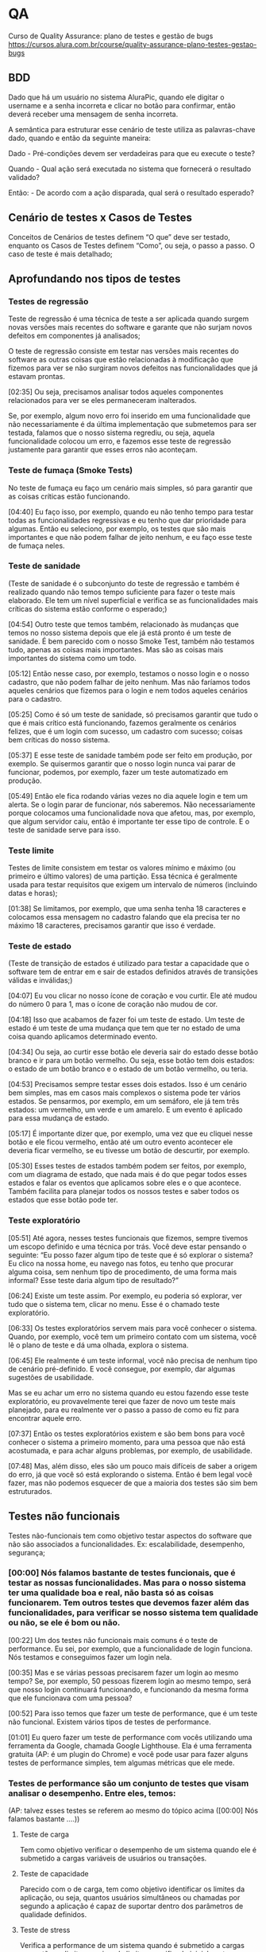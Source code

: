 * QA
Curso de Quality Assurance: plano de testes e gestão de bugs
https://cursos.alura.com.br/course/quality-assurance-plano-testes-gestao-bugs
** BDD
Dado que há um usuário no sistema AluraPic, quando ele digitar o username e a senha incorreta e clicar no botão para confirmar, então deverá receber uma mensagem de senha incorreta.

A semântica para estruturar esse cenário de teste utiliza as palavras-chave dado, quando e então da seguinte maneira:

Dado - Pré-condições devem ser verdadeiras para que eu execute o teste?

Quando - Qual ação será executada no sistema que fornecerá o resultado validado?

Então: - De acordo com a ação disparada, qual será o resultado esperado?
** Cenário de testes x Casos de Testes
Conceitos de Cenários de testes definem “O que” deve ser testado, enquanto os Casos de Testes definem “Como”, ou seja, o passo a passo. O caso de teste é mais detalhado;

** Aprofundando nos tipos de testes
*** Testes de regressão
Teste de regressão é uma técnica de teste a ser aplicada quando surgem novas versões mais recentes do software e garante que não surjam novos defeitos em componentes já analisados;


O teste de regressão consiste em testar nas versões mais recentes do software as outras coisas que estão relacionadas à modificação que fizemos para ver se não surgiram novos defeitos nas funcionalidades que já estavam prontas.

[02:35] Ou seja, precisamos analisar todos aqueles componentes relacionados para ver se eles permaneceram inalterados.

Se, por exemplo, algum novo erro foi inserido em uma funcionalidade que não necessariamente é da última implementação que submetemos para ser testada, falamos que o nosso sistema regrediu, ou seja, aquela funcionalidade colocou um erro, e fazemos esse teste de regressão justamente para garantir que esses erros não aconteçam.
*** Teste de fumaça (Smoke Tests)
No teste de fumaça eu faço um cenário mais simples, só para garantir que as coisas críticas estão funcionando.

[04:40] Eu faço isso, por exemplo, quando eu não tenho tempo para testar todas as funcionalidades regressivas e eu tenho que dar prioridade para algumas. Então eu seleciono, por exemplo, os testes que são mais importantes e que não podem falhar de jeito nenhum, e eu faço esse teste de fumaça neles.
*** Teste de sanidade
(Teste de sanidade é o subconjunto do teste de regressão e também é realizado quando não temos tempo suficiente para fazer o teste mais elaborado. Ele tem um nível superficial e verifica se as funcionalidades mais críticas do sistema estão conforme o esperado;)

[04:54] Outro teste que temos também, relacionado às mudanças que temos no nosso sistema depois que ele já está pronto é um teste de sanidade. É bem parecido com o nosso Smoke Test, também não testamos tudo, apenas as coisas mais importantes. Mas são as coisas mais importantes do sistema como um todo.

[05:12] Então nesse caso, por exemplo, testamos o nosso login e o nosso cadastro, que não podem falhar de jeito nenhum. Mas não faríamos todos aqueles cenários que fizemos para o login e nem todos aqueles cenários para o cadastro.

[05:25] Como é só um teste de sanidade, só precisamos garantir que tudo o que é mais crítico está funcionando, fazemos geralmente os cenários felizes, que é um login com sucesso, um cadastro com sucesso; coisas bem críticas do nosso sistema.

[05:37] E esse teste de sanidade também pode ser feito em produção, por exemplo. Se quisermos garantir que o nosso login nunca vai parar de funcionar, podemos, por exemplo, fazer um teste automatizado em produção.

[05:49] Então ele fica rodando várias vezes no dia aquele login e tem um alerta. Se o login parar de funcionar, nós saberemos. Não necessariamente porque colocamos uma funcionalidade nova que afetou, mas, por exemplo, que algum servidor caiu, então é importante ter esse tipo de controle. E o teste de sanidade serve para isso.
*** Teste limite 
Testes de limite consistem em testar os valores mínimo e máximo (ou primeiro e último valores) de uma partição. Essa técnica é geralmente usada para testar requisitos que exigem um intervalo de números (incluindo datas e horas);

[01:38] Se limitamos, por exemplo, que uma senha tenha 18 caracteres e colocamos essa mensagem no cadastro falando que ela precisa ter no máximo 18 caracteres, precisamos garantir que isso é verdade.
*** Teste de estado
(Teste de transição de estados é utilizado para testar a capacidade que o software tem de entrar em e sair de estados definidos através de transições válidas e inválidas;)

[04:07] Eu vou clicar no nosso ícone de coração e vou curtir. Ele até mudou do número 0 para 1, mas o ícone de coração não mudou de cor.

[04:18] Isso que acabamos de fazer foi um teste de estado. Um teste de estado é um teste de uma mudança que tem que ter no estado de uma coisa quando aplicamos determinado evento.

[04:34] Ou seja, ao curtir esse botão ele deveria sair do estado desse botão branco e ir para um botão vermelho. Ou seja, esse botão tem dois estados: o estado de um botão branco e o estado de um botão vermelho, ou teria.

[04:53] Precisamos sempre testar esses dois estados. Isso é um cenário bem simples, mas em casos mais complexos o sistema pode ter vários estados. Se pensarmos, por exemplo, em um semáforo, ele já tem três estados: um vermelho, um verde e um amarelo. E um evento é aplicado para essa mudança de estado.

[05:17] É importante dizer que, por exemplo, uma vez que eu cliquei nesse botão e ele ficou vermelho, então até um outro evento acontecer ele deveria ficar vermelho, se eu tivesse um botão de descurtir, por exemplo.

[05:30] Esses testes de estados também podem ser feitos, por exemplo, com um diagrama de estado, que nada mais é do que pegar todos esses estados e falar os eventos que aplicamos sobre eles e o que acontece. Também facilita para planejar todos os nossos testes e saber todos os estados que esse botão pode ter.
*** Teste exploratório
[05:51] Até agora, nesses testes funcionais que fizemos, sempre tivemos um escopo definido e uma técnica por trás. Você deve estar pensando o seguinte: “Eu posso fazer algum tipo de teste que é só explorar o sistema? Eu clico na nossa home, eu navego nas fotos, eu tenho que procurar alguma coisa, sem nenhum tipo de procedimento, de uma forma mais informal? Esse teste daria algum tipo de resultado?”

[06:24] Existe um teste assim. Por exemplo, eu poderia só explorar, ver tudo que o sistema tem, clicar no menu. Esse é o chamado teste exploratório.

[06:33] Os testes exploratórios servem mais para você conhecer o sistema. Quando, por exemplo, você tem um primeiro contato com um sistema, você lê o plano de teste e dá uma olhada, explora o sistema.

[06:45] Ele realmente é um teste informal, você não precisa de nenhum tipo de cenário pré-definido. E você consegue, por exemplo, dar algumas sugestões de usabilidade.

Mas se eu achar um erro no sistema quando eu estou fazendo esse teste exploratório, eu provavelmente terei que fazer de novo um teste mais planejado, para eu realmente ver o passo a passo de como eu fiz para encontrar aquele erro.

[07:37] Então os testes exploratórios existem e são bem bons para você conhecer o sistema a primeiro momento, para uma pessoa que não está acostumada, e para achar alguns problemas, por exemplo, de usabilidade.

[07:48] Mas, além disso, eles são um pouco mais difíceis de saber a origem do erro, já que você só está explorando o sistema. Então é bem legal você fazer, mas não podemos esquecer de que a maioria dos testes são sim bem estruturados.
** Testes não funcionais
Testes não-funcionais tem como objetivo testar aspectos do software que não são associados a funcionalidades. Ex: escalabilidade, desempenho, segurança;
*** [00:00] Nós falamos bastante de testes funcionais, que é testar as nossas funcionalidades. Mas para o nosso sistema ter uma qualidade boa e real, não basta só as coisas funcionarem. Tem outros testes que devemos fazer além das funcionalidades, para verificar se nosso sistema tem qualidade ou não, se ele é bom ou não.

[00:22] Um dos testes não funcionais mais comuns é o teste de performance. Eu sei, por exemplo, que a funcionalidade de login funciona. Nós testamos e conseguimos fazer um login nela.

[00:35] Mas e se várias pessoas precisarem fazer um login ao mesmo tempo? Se, por exemplo, 50 pessoas fizerem login ao mesmo tempo, será que nosso login continuará funcionando, e funcionando da mesma forma que ele funcionava com uma pessoa?

[00:52] Para isso temos que fazer um teste de performance, que é um teste não funcional. Existem vários tipos de testes de performance.

[01:01] Eu quero fazer um teste de performance com vocês utilizando uma ferramenta da Google, chamada Google Lighthouse. Ela é uma ferramenta gratuita (AP: é um plugin do Chrome) e você pode usar para fazer alguns testes de performance simples, tem algumas métricas que ele mede.
*** Testes de performance são um conjunto de testes que visam analisar o desempenho. Entre eles, temos:
(AP: talvez esses testes se referem ao mesmo do tópico acima ([00:00] Nós falamos bastante ....))
**** Teste de carga
Tem como objetivo verificar o desempenho de um sistema quando ele é submetido a cargas variáveis de usuários ou transações.
**** Teste de capacidade
Parecido com o de carga, tem como objetivo identificar os limites da aplicação, ou seja, quantos usuários simultâneos ou chamadas por segundo a aplicação é capaz de suportar dentro dos parâmetros de qualidade definidos.
**** Teste de stress
Verifica a performance de um sistema quando é submetido a cargas que estão no limite ou acima do limite especificado inicialmente.
*** Teste de usabilidade
[00:00] Além do teste de performance e dos tipos que falamos, outro teste bem legal não funcional são testes de usabilidade. Nesses testes pedimos para um grupo de usuários utilizarem o nosso site e os observamos.

[00:16] Por exemplo, eu poderia chamar um grupo de pessoas para utilizar o AluraPic com o intuito de saber se as pessoas vão saber onde fazer um upload de fotos. Eu não digo nada para elas, eu apenas observo e anoto o que elas fazem.

*** Teste de acessibilidade
[01:12] Outra métrica não funcional que é importante medir para ver se nosso sistema tem qualidade é se nosso sistema é acessível. É bem importante garantir que o nosso sistema possa ser utilizado por todas as pessoas.

[01:24] E fazendo um teste de acessibilidade nós vemos se a nossa aplicação está apta a ser utilizada por pessoas com deficiência e se as ferramentas que elas utilizam conseguem interagir com nosso site.

[01:38] Eu vou mostrar agora para vocês de novo um tipo de teste de acessibilidade que podemos fazer com aquela mesma ferramenta que é do Google Lighthouse.
*** Teste de segurança
[03:01] Mais um teste que eu quero falar para vocês é o teste de segurança. Esse teste não é necessariamente feito pelo time de QA, mas é importante que o time de QA acompanhe e garanta que esses testes sejam feitos, porque eles servem, por exemplo, para garantir a proteção de dados e se os nossos dados estão armazenados de uma maneira boa.

[03:19] Esse time também faz simulação de ataque hacker, para ver se o sistema é resiliente para invasões. Então é bem importante para sistemas acessados por muitas pessoas que esses testes de segurança sejam feitos e que sejam feitos de maneira boa e eficiente.

[03:36] Acabamos de ver sobre testes não funcionais e a seguir falaremos um pouco sobre os testes de caixa branca e os testes de caixa preta e a diferença entre eles.
** Pirâmide de testes
*** Pirâmide de testes
Na base da pirâmide ficam os testes da menor parte testável de uma aplicação, aqueles que testam a classe ou uma função dentro do código, ou seja, os testes de unidade.

No meio, os testes de integração, que testam como diferentes módulos do sistema interagem entre si, como os de comunicação entre serviços, comunicação com bancos de dados e assim por diante.

No topo, teremos os testes de ponta a ponta que buscam testar todo o fluxo de funcionamento da aplicação.
*** Testes caixa branca x Testes caixa preta
[00:00] Nós vamos falar sobre duas abordagens de teste diferentes, que são conhecidas como caixa branca e caixa preta.
**** Teste de caixa branca
O teste de caixa branca é usado para testar um sistema de software com base na sua arquitetura. Esse tipo de abordagem serve para testar cada módulo do sistema de acordo com seu código. Pode ser feito pelos próprios desenvolvedores ou QAs técnicos que entendam da estrutura do projeto. Um exemplo de testes de caixa branca são: teste unitário, de integração de módulos e de serviço (API);

O teste de caixa branca é usado para testar um sistema com base na sua arquitetura. Ou seja, é como se fosse uma caixa transparente e que você soubesse as coisas que estão ali dentro e você vê o código, os módulos, e testa sabendo como funciona esse sistema.

[00:31] Então é um tipo de abordagem feita por QA’s que são um pouco mais técnicos e que entendem da arquitetura de testes.

[00:56] Existem alguns tipos de teste de caixa branca. Tem o teste unitário, que geralmente é feito pelas pessoas que desenvolvem o software na hora em que elas estão desenvolvendo. Elas testam unicamente aquele módulo que elas estão fazendo, fazem alguns testes do próprio código, na mesma linguagem que ela programa esse teste unitário.

[01:16] São testes mais rápidos de serem feitos porque eles já estão sendo feitos durante o desenvolvimento. Então é uma boa métrica para o QA perguntar para as pessoas que desenvolvem esse software se há esses testes unitários e se podem ser feitos mais testes unitários, nos módulos do nosso sistema.

Outro teste de caixa branca são os testes de integração entre os componentes. Em vez de você testar só um módulo, você testa como um módulo interage com outro módulo.

[02:03] O teste de integração é um teste também feito no módulo, e você testa essa ligação de um serviço batendo no outro serviço, o que acontece, se está vindo o resultado esperado.

[02:18] E também temos os testes de serviço, que testam também a comunicação entre dois serviços, que às vezes até são feitos por times diferentes.

[02:27] Ele é um desses tipos de teste de integração que você faz e que tem várias ferramentas para você, por exemplo, mandar uma comunicação do seu serviço para o serviço de outro time ou até do seu time que for feito por duas pessoas diferentes.

[02:43] Então também é importante você testar. E esses são testes de caixa branca porque sem você saber como o seu sistema funciona e interage você não consegue fazer esses testes.

**** Testes de caixa preta
O teste de caixa preta é usado para testar a funcionalidade do sistema, independentemente de seu código. Seu objetivo principal é garantir que os requisitos sejam atendidos. Por exemplo: testes funcionais e regressivos;

[03:02] O teste de aceitação que fizemos é um teste de caixa preta, com aqueles critérios de aceite que nós montamos.

[03:08] Para esse teste não precisamos saber como nosso sistema funciona. Sabemos os nossos requisitos, lemos o nosso plano de teste e testamos. Eu não sei nada sobre o código da AluraPic e eu consigo fazer esse teste de aceitação.

[03:22] Já um teste de caixa branca, como havíamos dito, não teria como. O teste dos sistemas nós conseguimos fazer, e o teste de usabilidade, que eu expliquei anteriormente, também conseguimos fazer sem saber nada sobre o código do sistema.

[03:37] É importante fazer esses dois tipos de teste no nosso sistema, tanto testes de caixa branca quanto testes de caixa preta, porque assim ele fica mais completo e garantimos que vários pontos estão funcionando. 
** Evidências de testes
Evidência de testes são imagens e/ou vídeos que comprovam que um determinado teste foi executado e o resultado esperado foi obtido. Podem ser screenshots de uma determinada tela ou o vídeo de um software em funcionamento. São importantes para documentar os testes realizados, servindo de insumos e métricas.

** Definição de pronto
[00:00] Estamos quase chegando ao fim dos nossos testes e quase prontos para lançar finalmente o AluraPic para o mundo.

[00:07] Mas que outras perguntas precisamos fazer antes disso? O que precisamos para fazer esse lançamento?

[00:14] Precisamos, por exemplo, de um pré-lançamento para alguns usuários Beta que se inscreveram ou para algumas pessoas a mais testarem antes de colocarmos para o mundo inteiro? Sim, podemos definir que sim.

[00:31] Nós testamos esse sistema, e precisamos definir: ele pode apresentar bugs? Por exemplo, podemos lançá-lo com algum bug menor, alguma coisa que seja mais visual, mas que não impacte a funcionalidade? Podemos definir que sim ou que não.

[00:51] Nesse caso eu vou colocar que não. Esse sistema não pode apresentar bugs, pelo menos não bugs tão graves.

[00:57] Precisamos passar por alguma outra validação além do QA? Por exemplo, passar para algum time de segurança que vai garantir que o nosso login é seguro; ou de repente alguma atividade além de quando lançarmos, como um time de marketing que vai fazer um grande comercial sobre o AluraPic?

[01:15] Precisamos saber e fazer algum teste para ver quantos usuários aguentamos no nosso sistema? Ou seja, algum outro tipo de validação, além da nossa validação precisa ser feita?

[01:29] *Isso tudo que eu falei é o Definition of Done, que é a definição de pronto, conhecido popularmente como DOD, porque vem dessa sigla em inglês.*

[01:41] Ele define se uma atividade foi concluída ou não, de acordo com os critérios que estabelecemos. Ele tem que valer para todas as funcionalidades, então tem que ser uma coisa genérica, não pode ser como os critérios de aceite, que têm uma grande diferença.

[01:58] O critério de aceite eu faço para cada funcionalidade. Eu tenho os critérios de aceite para a funcionalidade de login do AluraPic, que definimos anteriormente. E eu tenho, por exemplo, outros critérios de aceite para uma funcionalidade de cadastro.

[02:11] Mas a definição de pronto tem que ser para tudo, para todo o nosso sistema. O que consideramos como pronto para todas as nossas atividades?

[02:20] Essa definição de pronto é utilizada por vários times ágeis, então pode ser revisada e atualizada conforme o sistema for crescendo.

[02:28] Por exemplo, um sistema pequeno pode ter uma definição de pronto diferente de quando o sistema já está com várias funcionalidades. É sempre importante revisar e atualizar. E não esquecer de que isso tem que ser feito para o sistema como um todo.

[02:41] Pode parecer um pouco óbvio termos que definir o que é o pronto e porque o sistema está pronto para ser lançado, mas isso garante que todo mundo do time saiba quando o sistema está pronto. Ele serve para alinhar as expectativas e é por isso que é sempre bom manter isso revisado e atualizado.

[03:01] E agora que definimos, e se todos esses critérios de prontos forem atingidos, estamos prontos para lançar o sistema.

** Definições
*** Ambiente de homologação
Ambiente de desenvolvimento/testes, e não de produção.
Contém as mesmas configurações do ambiente de produção.
*** Escopo de testes
Temos que definir um escopo de testes, já que nem todos os testes serão responsabilidade da pessoa de QA;
Constrói-se um escopo respondendo a perguntas importantes como: o que ele deixa de fora? Quais níveis de teste vão ser executados? De quem será a responsabilidade de cada teste? Haverá testes automatizados? Quais serão as ferramentas usadas e como será feito o lançamento desse sistema?
** Aula 05
Um bug é tudo que acontece no sistema diferentemente do que foi especificado como o ideal. 
Um defeito é um erro encontrado num código ou num documento.
Uma falha é o resultado ou manifestação de um ou mais defeitos;


